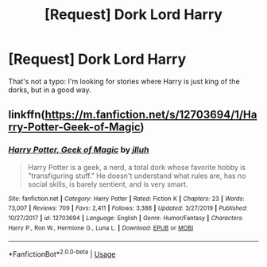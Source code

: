 #+TITLE: [Request] Dork Lord Harry

* [Request] Dork Lord Harry
:PROPERTIES:
:Author: shinshikaizer
:Score: 11
:DateUnix: 1581179415.0
:DateShort: 2020-Feb-08
:FlairText: Request
:END:
That's not a typo: I'm looking for stories where Harry is just king of the dorks, but in a good way.


** linkffn([[https://m.fanfiction.net/s/12703694/1/Harry-Potter-Geek-of-Magic]])
:PROPERTIES:
:Author: MTheLoud
:Score: 3
:DateUnix: 1581202845.0
:DateShort: 2020-Feb-09
:END:

*** [[https://www.fanfiction.net/s/12703694/1/][*/Harry Potter, Geek of Magic/*]] by [[https://www.fanfiction.net/u/9395907/jlluh][/jlluh/]]

#+begin_quote
  Harry Potter is a geek, a nerd, a total dork whose favorite hobby is "transfiguring stuff." He doesn't understand what rules are, has no social skills, is barely sentient, and is very smart.
#+end_quote

^{/Site/:} ^{fanfiction.net} ^{*|*} ^{/Category/:} ^{Harry} ^{Potter} ^{*|*} ^{/Rated/:} ^{Fiction} ^{K} ^{*|*} ^{/Chapters/:} ^{23} ^{*|*} ^{/Words/:} ^{73,007} ^{*|*} ^{/Reviews/:} ^{709} ^{*|*} ^{/Favs/:} ^{2,411} ^{*|*} ^{/Follows/:} ^{3,388} ^{*|*} ^{/Updated/:} ^{3/27/2019} ^{*|*} ^{/Published/:} ^{10/27/2017} ^{*|*} ^{/id/:} ^{12703694} ^{*|*} ^{/Language/:} ^{English} ^{*|*} ^{/Genre/:} ^{Humor/Fantasy} ^{*|*} ^{/Characters/:} ^{Harry} ^{P.,} ^{Ron} ^{W.,} ^{Hermione} ^{G.,} ^{Luna} ^{L.} ^{*|*} ^{/Download/:} ^{[[http://www.ff2ebook.com/old/ffn-bot/index.php?id=12703694&source=ff&filetype=epub][EPUB]]} ^{or} ^{[[http://www.ff2ebook.com/old/ffn-bot/index.php?id=12703694&source=ff&filetype=mobi][MOBI]]}

--------------

*FanfictionBot*^{2.0.0-beta} | [[https://github.com/tusing/reddit-ffn-bot/wiki/Usage][Usage]]
:PROPERTIES:
:Author: FanfictionBot
:Score: 1
:DateUnix: 1581202855.0
:DateShort: 2020-Feb-09
:END:
